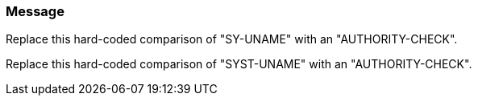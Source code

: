=== Message

Replace this hard-coded comparison of "SY-UNAME" with an "AUTHORITY-CHECK".

Replace this hard-coded comparison of "SYST-UNAME" with an "AUTHORITY-CHECK".

